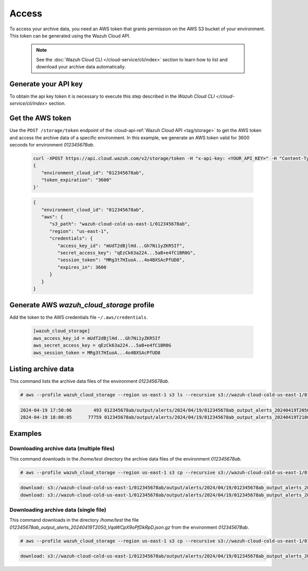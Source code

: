 .. Copyright (C) 2015, Wazuh, Inc.

.. meta::
  :description: Wazuh provides two types of storage for your data: indexed and archive. Learn more about the archive data in this section. 

.. _cloud_archive_data_access:

Access
======

To access your archive data, you need an AWS token that grants permission on the AWS S3 bucket of your environment. This token can be generated using the Wazuh Cloud API.

   .. note::
      See the :doc:`Wazuh Cloud CLI </cloud-service/cli/index>` section to learn how to list and download your archive data automatically.


Generate your API key
---------------------

To obtain the api key token it is necessary to execute this step described in the `Wazuh Cloud CLI </cloud-service/cli/index>` section.


Get the AWS token
------------------

Use the ``POST /storage/token`` endpoint of the :cloud-api-ref:`Wazuh Cloud API <tag/storage>` to get the AWS token and access the archive data of a specific environment. In this example, we generate an AWS token valid for 3600 seconds for environment `012345678ab`.

   .. code-block::

      curl -XPOST https://api.cloud.wazuh.com/v2/storage/token -H "x-api-key: <YOUR_API_KEY>" -H "Content-Type: application/json" --data '
      {
         "environment_cloud_id": "012345678ab",
         "token_expiration": "3600"
      }'

   .. code-block:: console
      :class: output

      {
         "environment_cloud_id": "012345678ab",
         "aws": {
            "s3_path": "wazuh-cloud-cold-us-east-1/012345678ab",
            "region": "us-east-1",
            "credentials": {
               "access_key_id": "mUdT2dBjlHd...Gh7Ni1yZKR5If",
               "secret_access_key": "qEzCk63a224...5aB+e4fC1BR0G",
               "session_token": "MRg3t7HIuoA...4o4BXSAcPfUD8",
               "expires_in": 3600
            }
         }
      }



Generate AWS `wazuh_cloud_storage` profile
----------------------------------------

Add the token to the AWS credentials file ``~/.aws/credentials``.

   .. code-block:: console
      
      [wazuh_cloud_storage]
      aws_access_key_id = mUdT2dBjlHd...Gh7Ni1yZKR5If
      aws_secret_access_key = qEzCk63a224...5aB+e4fC1BR0G
      aws_session_token = MRg3t7HIuoA...4o4BXSAcPfUD8


Listing archive data
---------------------

This command lists the archive data files of the environment `012345678ab`.

.. code-block:: console

  # aws --profile wazuh_cloud_storage --region us-east-1 s3 ls --recursive s3://wazuh-cloud-cold-us-east-1/012345678ab/

.. code-block:: none
  :class: output

  2024-04-19 17:50:06        493 012345678ab/output/alerts/2024/04/19/012345678ab_output_alerts_20240419T2050_VqaWCpX9oPfDkRpD.json.gz
  2024-04-19 18:00:05      77759 012345678ab/output/alerts/2024/04/19/012345678ab_output_alerts_20240419T2100_kdBY42OvE9QJuiia.json.gz

Examples
--------

Downloading archive data (multiple files)
^^^^^^^^^^^^^^^^^^^^^^^^^^^^^^^^^^^^^^^^^^

This command downloads in the `/home/test` directory the archive data files of the environment `012345678ab`.

.. code-block:: console

  # aws --profile wazuh_cloud_storage --region us-east-1 s3 cp --recursive s3://wazuh-cloud-cold-us-east-1/012345678ab/ /home/test/

.. code-block:: none
  :class: output

  download: s3://wazuh-cloud-cold-us-east-1/012345678ab/output/alerts/2024/04/19/012345678ab_output_alerts_20240419T2050_VqaWCpX9oPfDkRpD.json.gz to output/alerts/2024/04/19/012345678ab_output_alerts_20240419T2050_VqaWCpX9oPfDkRpD.json.gz
  download: s3://wazuh-cloud-cold-us-east-1/012345678ab/output/alerts/2024/04/19/012345678ab_output_alerts_20240419T2100_kdBY42OvE9QJuiia.json.gz to output/alerts/2024/04/19/012345678ab_output_alerts_20240419T2100_kdBY42OvE9QJuiia.json.gz


Downloading archive data (single file)
^^^^^^^^^^^^^^^^^^^^^^^^^^^^^^^^^^^^^^^^^^
This command downloads in the directory `/home/test` the file `012345678ab_output_alerts_20240419T2050_VqaWCpX9oPfDkRpD.json.gz` from the environment `012345678ab`.

.. code-block:: console

  # aws --profile wazuh_cloud_storage --region us-east-1 s3 cp --recursive s3://wazuh-cloud-cold-us-east-1/012345678ab/012345678ab_output_alerts_20240419T2050_VqaWCpX9oPfDkRpD.json.gz /home/test/

.. code-block:: none
  :class: output

  download: s3://wazuh-cloud-cold-us-east-1/012345678ab/output/alerts/2024/04/19/012345678ab_output_alerts_20240419T2050_VqaWCpX9oPfDkRpD.json.gz to ./012345678ab_output_alerts_20240419T2050_VqaWCpX9oPfDkRpD.json.gz
